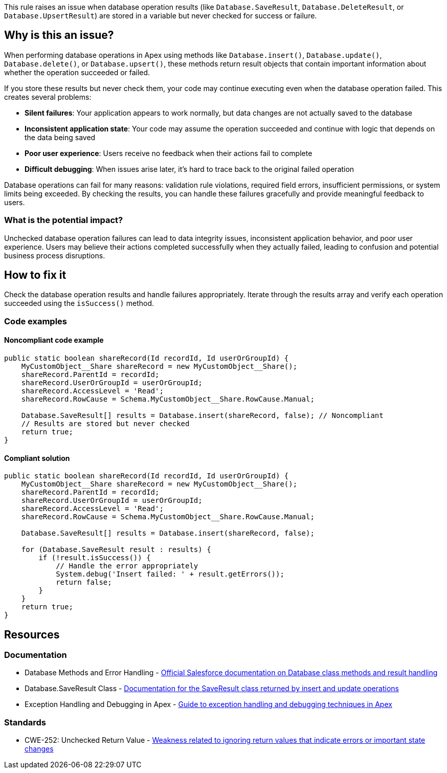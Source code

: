 This rule raises an issue when database operation results (like `Database.SaveResult`, `Database.DeleteResult`, or `Database.UpsertResult`) are stored in a variable but never checked for success or failure.

== Why is this an issue?

When performing database operations in Apex using methods like `Database.insert()`, `Database.update()`, `Database.delete()`, or `Database.upsert()`, these methods return result objects that contain important information about whether the operation succeeded or failed.

If you store these results but never check them, your code may continue executing even when the database operation failed. This creates several problems:

* *Silent failures*: Your application appears to work normally, but data changes are not actually saved to the database
* *Inconsistent application state*: Your code may assume the operation succeeded and continue with logic that depends on the data being saved
* *Poor user experience*: Users receive no feedback when their actions fail to complete
* *Difficult debugging*: When issues arise later, it's hard to trace back to the original failed operation

Database operations can fail for many reasons: validation rule violations, required field errors, insufficient permissions, or system limits being exceeded. By checking the results, you can handle these failures gracefully and provide meaningful feedback to users.

=== What is the potential impact?

Unchecked database operation failures can lead to data integrity issues, inconsistent application behavior, and poor user experience. Users may believe their actions completed successfully when they actually failed, leading to confusion and potential business process disruptions.

== How to fix it

Check the database operation results and handle failures appropriately. Iterate through the results array and verify each operation succeeded using the `isSuccess()` method.

=== Code examples

==== Noncompliant code example

[source,apex,diff-id=1,diff-type=noncompliant]
----
public static boolean shareRecord(Id recordId, Id userOrGroupId) {
    MyCustomObject__Share shareRecord = new MyCustomObject__Share();
    shareRecord.ParentId = recordId;
    shareRecord.UserOrGroupId = userOrGroupId;
    shareRecord.AccessLevel = 'Read';
    shareRecord.RowCause = Schema.MyCustomObject__Share.RowCause.Manual;
    
    Database.SaveResult[] results = Database.insert(shareRecord, false); // Noncompliant
    // Results are stored but never checked
    return true;
}
----

==== Compliant solution

[source,apex,diff-id=1,diff-type=compliant]
----
public static boolean shareRecord(Id recordId, Id userOrGroupId) {
    MyCustomObject__Share shareRecord = new MyCustomObject__Share();
    shareRecord.ParentId = recordId;
    shareRecord.UserOrGroupId = userOrGroupId;
    shareRecord.AccessLevel = 'Read';
    shareRecord.RowCause = Schema.MyCustomObject__Share.RowCause.Manual;
    
    Database.SaveResult[] results = Database.insert(shareRecord, false);
    
    for (Database.SaveResult result : results) {
        if (!result.isSuccess()) {
            // Handle the error appropriately
            System.debug('Insert failed: ' + result.getErrors());
            return false;
        }
    }
    return true;
}
----

== Resources

=== Documentation

 * Database Methods and Error Handling - https://developer.salesforce.com/docs/atlas.en-us.apexref.meta/apexref/apex_methods_system_database.htm[Official Salesforce documentation on Database class methods and result handling]

 * Database.SaveResult Class - https://developer.salesforce.com/docs/atlas.en-us.apexref.meta/apexref/apex_methods_system_database_saveresult.htm[Documentation for the SaveResult class returned by insert and update operations]

 * Exception Handling and Debugging in Apex - https://developer.salesforce.com/docs/atlas.en-us.apexcode.meta/apexcode/apex_exception_definition.htm[Guide to exception handling and debugging techniques in Apex]

=== Standards

 * CWE-252: Unchecked Return Value - https://cwe.mitre.org/data/definitions/252.html[Weakness related to ignoring return values that indicate errors or important state changes]
